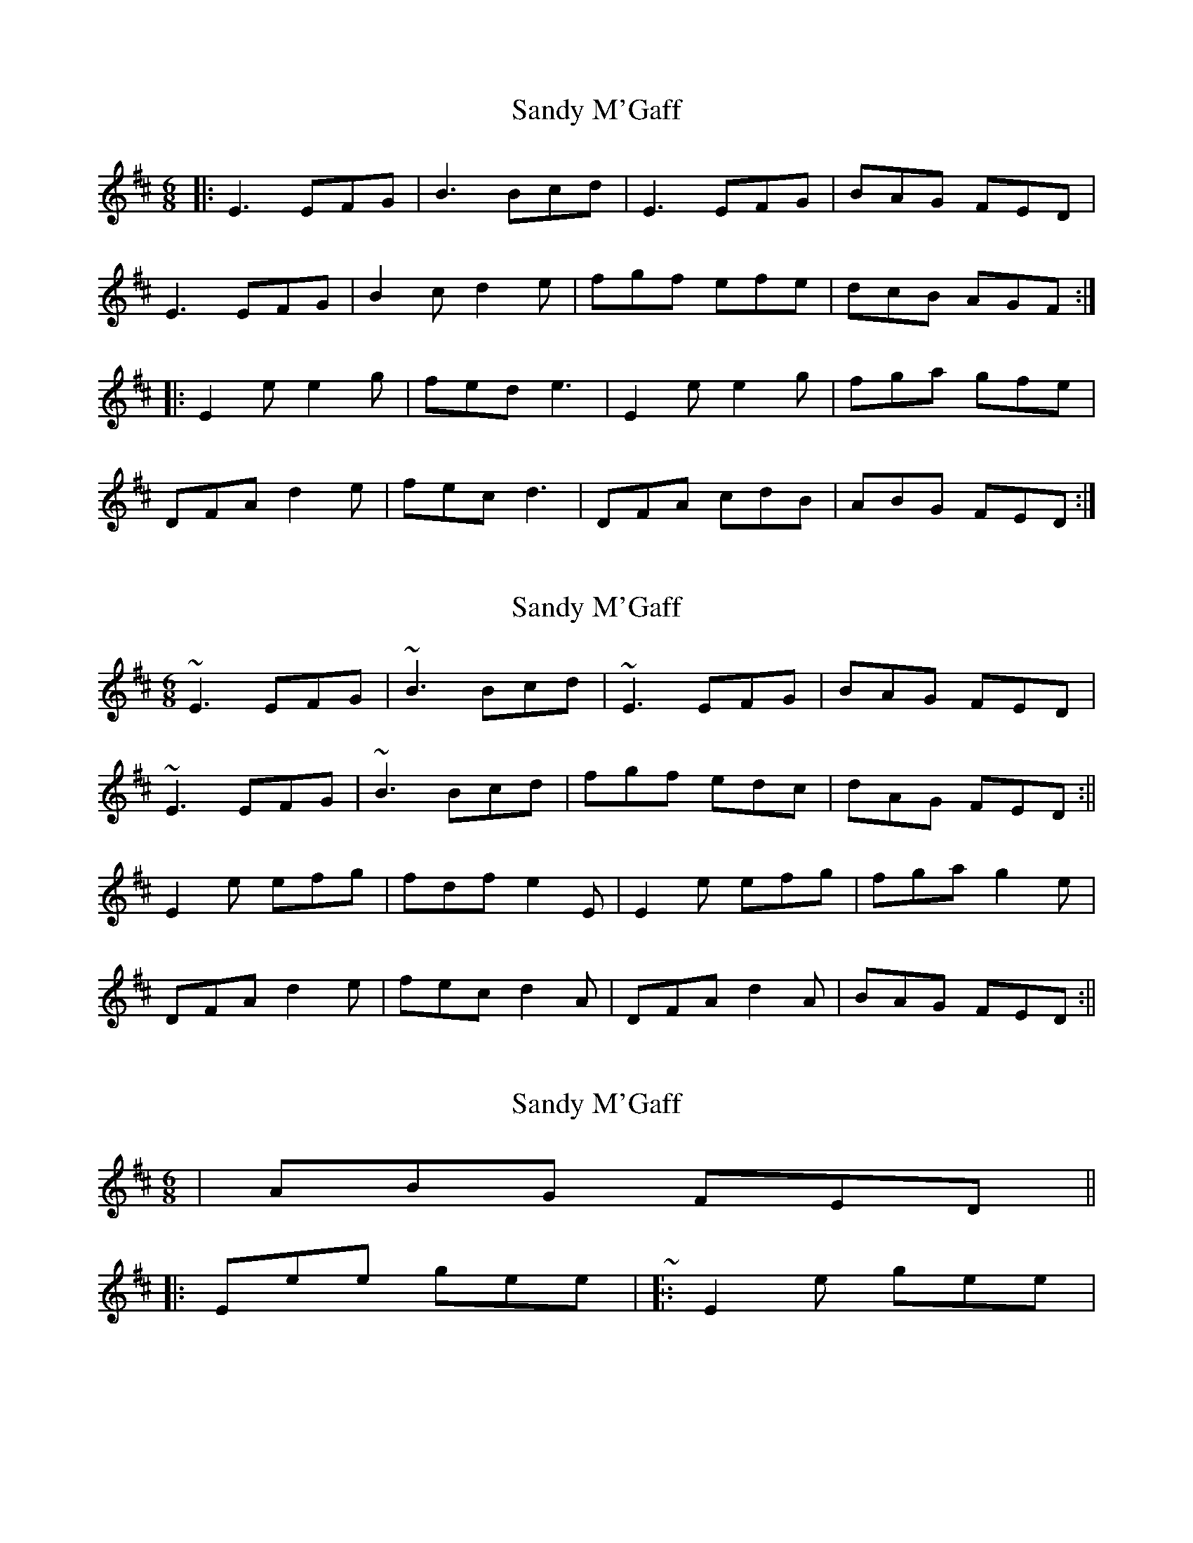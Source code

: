 X: 1
T: Sandy M'Gaff
Z: ceolachan
S: https://thesession.org/tunes/4663#setting4663
R: jig
M: 6/8
L: 1/8
K: Edor
|: E3 EFG | B3 Bcd | E3 EFG | BAG FED |
E3 EFG | B2 c d2 e | fgf efe | dcB AGF :|
|: E2 e e2 g | fed e3 | E2 e e2 g | fga gfe |
DFA d2 e | fec d3 | DFA cdB | ABG FED :|
X: 2
T: Sandy M'Gaff
Z: Will Harmon
S: https://thesession.org/tunes/4663#setting17196
R: jig
M: 6/8
L: 1/8
K: Edor
~E3 EFG|~B3 Bcd|~ E3 EFG|BAG FED|~E3 EFG|~B3 Bcd|fgf edc|dAG FED :||E2 e efg|fdf e2 E| E2 e efg|fga g2 e|DFA d2 e|fec d2 A|DFA d2 A|BAG FED :||
X: 3
T: Sandy M'Gaff
Z: ceolachan
S: https://thesession.org/tunes/4663#setting17197
R: jig
M: 6/8
L: 1/8
K: Edor
| ABG FED |||: Eee gee | ~ .. - or - |: E2 e gee | ~
